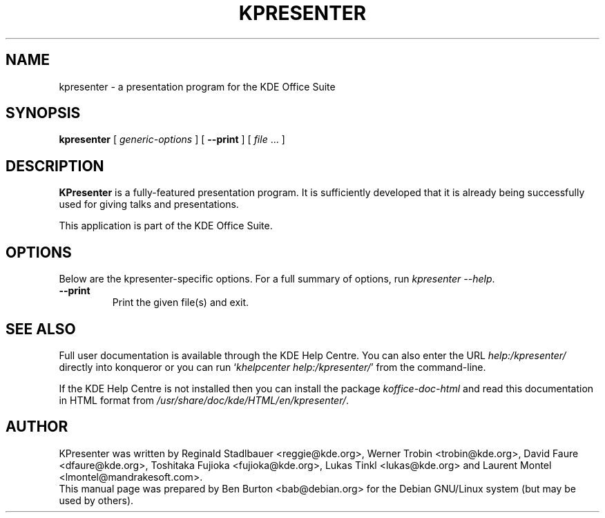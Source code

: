 .\"                                      Hey, EMACS: -*- nroff -*-
.\" First parameter, NAME, should be all caps
.\" Second parameter, SECTION, should be 1-8, maybe w/ subsection
.\" other parameters are allowed: see man(7), man(1)
.TH KPRESENTER 1 "May 9, 2003"
.\" Please adjust this date whenever revising the manpage.
.\"
.\" Some roff macros, for reference:
.\" .nh        disable hyphenation
.\" .hy        enable hyphenation
.\" .ad l      left justify
.\" .ad b      justify to both left and right margins
.\" .nf        disable filling
.\" .fi        enable filling
.\" .br        insert line break
.\" .sp <n>    insert n+1 empty lines
.\" for manpage-specific macros, see man(7)
.SH NAME
kpresenter \- a presentation program for the KDE Office Suite
.SH SYNOPSIS
.B kpresenter
[ \fIgeneric-options\fP ]
[ \fB\-\-print\fP ]
[ \fIfile\fP ... ]
.SH DESCRIPTION
\fBKPresenter\fP is a fully-featured presentation program.  It is
sufficiently developed that it is already being successfully used for
giving talks and presentations.
.PP
This application is part of the KDE Office Suite.
.SH OPTIONS
Below are the kpresenter-specific options.
For a full summary of options, run \fIkpresenter \-\-help\fP.
.TP
\fB\-\-print\fP
Print the given file(s) and exit.
.SH SEE ALSO
Full user documentation is available through the KDE Help Centre.
You can also enter the URL
\fIhelp:/kpresenter/\fP
directly into konqueror or you can run
`\fIkhelpcenter help:/kpresenter/\fP'
from the command-line.
.PP
If the KDE Help Centre is not installed then you can install the package
\fIkoffice-doc-html\fP and read this documentation in HTML format from
\fI/usr/share/doc/kde/HTML/en/kpresenter/\fP.
.SH AUTHOR
KPresenter was written by Reginald Stadlbauer <reggie@kde.org>, Werner
Trobin <trobin@kde.org>, David Faure <dfaure@kde.org>,
Toshitaka Fujioka <fujioka@kde.org>, Lukas Tinkl <lukas@kde.org>
and Laurent Montel <lmontel@mandrakesoft.com>.
.br
This manual page was prepared by Ben Burton <bab@debian.org>
for the Debian GNU/Linux system (but may be used by others).
